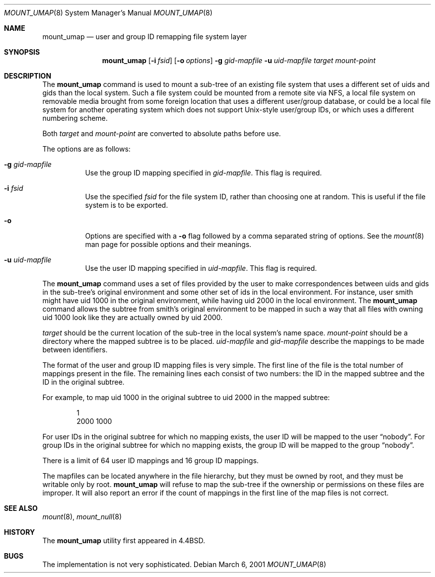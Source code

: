 .\"	$NetBSD: mount_umap.8,v 1.21 2019/08/20 21:07:21 wiz Exp $
.\"
.\" Copyright (c) 1992, 1993, 1994
.\"	The Regents of the University of California.  All rights reserved.
.\" All rights reserved.
.\"
.\" This code is derived from software donated to Berkeley by
.\" Jan-Simon Pendry and from John Heidemann of the UCLA Ficus project.
.\"
.\" Redistribution and use in source and binary forms, with or without
.\" modification, are permitted provided that the following conditions
.\" are met:
.\" 1. Redistributions of source code must retain the above copyright
.\"    notice, this list of conditions and the following disclaimer.
.\" 2. Redistributions in binary form must reproduce the above copyright
.\"    notice, this list of conditions and the following disclaimer in the
.\"    documentation and/or other materials provided with the distribution.
.\" 3. Neither the name of the University nor the names of its contributors
.\"    may be used to endorse or promote products derived from this software
.\"    without specific prior written permission.
.\"
.\" THIS SOFTWARE IS PROVIDED BY THE REGENTS AND CONTRIBUTORS ``AS IS'' AND
.\" ANY EXPRESS OR IMPLIED WARRANTIES, INCLUDING, BUT NOT LIMITED TO, THE
.\" IMPLIED WARRANTIES OF MERCHANTABILITY AND FITNESS FOR A PARTICULAR PURPOSE
.\" ARE DISCLAIMED.  IN NO EVENT SHALL THE REGENTS OR CONTRIBUTORS BE LIABLE
.\" FOR ANY DIRECT, INDIRECT, INCIDENTAL, SPECIAL, EXEMPLARY, OR CONSEQUENTIAL
.\" DAMAGES (INCLUDING, BUT NOT LIMITED TO, PROCUREMENT OF SUBSTITUTE GOODS
.\" OR SERVICES; LOSS OF USE, DATA, OR PROFITS; OR BUSINESS INTERRUPTION)
.\" HOWEVER CAUSED AND ON ANY THEORY OF LIABILITY, WHETHER IN CONTRACT, STRICT
.\" LIABILITY, OR TORT (INCLUDING NEGLIGENCE OR OTHERWISE) ARISING IN ANY WAY
.\" OUT OF THE USE OF THIS SOFTWARE, EVEN IF ADVISED OF THE POSSIBILITY OF
.\" SUCH DAMAGE.
.\"
.\"	@(#)mount_umap.8	8.4 (Berkeley) 5/1/95
.\"
.Dd March 6, 2001
.Dt MOUNT_UMAP 8
.Os
.Sh NAME
.Nm mount_umap
.Nd user and group ID remapping file system layer
.Sh SYNOPSIS
.Nm
.Op Fl i Ar fsid
.Op Fl o Ar options
.Fl g Ar gid-mapfile
.Fl u Ar uid-mapfile
.Ar target
.Ar mount-point
.Sh DESCRIPTION
The
.Nm
command is used to mount a sub-tree of an existing file system
that uses a different set of uids and gids than the local system.
Such a file system could be mounted from a remote site via NFS,
a local file system on removable media brought from some foreign
location that uses a different user/group database, or could be
a local file system for another operating system which does not
support Unix-style user/group IDs, or which uses a different
numbering scheme.
.Pp
Both
.Ar target
and
.Ar mount-point
are converted to absolute paths before use.
.Pp
The options are as follows:
.Bl -tag -width indent
.It Fl g Ar gid-mapfile
Use the group ID mapping specified in
.Ar gid-mapfile .
This flag is required.
.It Fl i Ar fsid
Use the specified
.Ar fsid
for the file system ID, rather than choosing one at random.
This is useful if the file system is to be exported.
.It Fl o
Options are specified with a
.Fl o
flag followed by a comma separated string of options.
See the
.Xr mount 8
man page for possible options and their meanings.
.It Fl u Ar uid-mapfile
Use the user ID mapping specified in
.Ar uid-mapfile .
This flag is required.
.El
.Pp
The
.Nm
command uses a set of files provided by the user to make correspondences
between uids and gids in the sub-tree's original environment and
some other set of ids in the local environment.
For instance, user smith might have uid 1000 in the original environment,
while having uid 2000 in the local environment.
The
.Nm
command allows the subtree from smith's original environment to be
mapped in such a way that all files with owning uid 1000 look like
they are actually owned by uid 2000.
.Pp
.Em target
should be the current location of the sub-tree in the
local system's name space.
.Em mount-point
should be a directory
where the mapped subtree is to be placed.
.Em uid-mapfile
and
.Em gid-mapfile
describe the mappings to be made between identifiers.
.Pp
The format of the user and group ID mapping files is very simple.
The first line of the file is the total number of mappings present
in the file.
The remaining lines each consist of two numbers: the
ID in the mapped subtree and the ID in the original subtree.
.Pp
For example, to map uid 1000 in the original subtree to uid 2000
in the mapped subtree:
.Bd -unfilled -offset indent
1
2000 1000
.Ed
.Pp
For user IDs in the original subtree for which no mapping exists,
the user ID will be mapped to the user
.Dq nobody .
For group IDs in the original subtree for which no mapping exists,
the group ID will be mapped to the group
.Dq nobody .
.Pp
There is a limit of 64 user ID mappings and 16 group ID mappings.
.Pp
The mapfiles can be located anywhere in the file hierarchy, but they
must be owned by root, and they must be writable only by root.
.Nm
will refuse to map the sub-tree if the ownership or permissions on
these files are improper.
It will also report an error if the count
of mappings in the first line of the map files is not correct.
.Sh SEE ALSO
.Xr mount 8 ,
.Xr mount_null 8
.Sh HISTORY
The
.Nm
utility first appeared in
.Bx 4.4 .
.Sh BUGS
The implementation is not very sophisticated.
